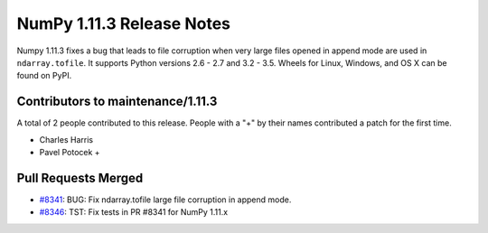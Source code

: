 ==========================
NumPy 1.11.3 Release Notes
==========================

Numpy 1.11.3 fixes a bug that leads to file corruption when very large files
opened in append mode are used in ``ndarray.tofile``. It supports Python
versions 2.6 - 2.7 and 3.2 - 3.5. Wheels for Linux, Windows, and OS X can be
found on PyPI.


Contributors to maintenance/1.11.3
==================================

A total of 2 people contributed to this release.  People with a "+" by their
names contributed a patch for the first time.

- Charles Harris
- Pavel Potocek +

Pull Requests Merged
====================

- `#8341 <https://github.com/numpy_demo/numpy_demo/pull/8341>`__: BUG: Fix ndarray.tofile large file corruption in append mode.
- `#8346 <https://github.com/numpy_demo/numpy_demo/pull/8346>`__: TST: Fix tests in PR #8341 for NumPy 1.11.x

